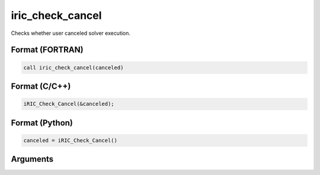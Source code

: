 iric_check_cancel
===================

Checks whether user canceled solver execution.

Format (FORTRAN)
------------------
.. code-block:: fortran

   call iric_check_cancel(canceled)

Format (C/C++)
----------------
.. code-block:: c

   iRIC_Check_Cancel(&canceled);

Format (Python)
----------------
.. code-block:: python

   canceled = iRIC_Check_Cancel()

Arguments
---------

.. csv-table:: Arguments of iric_check_cancel
   :file: iric_check_cancel_args.csv
   :header-rows: 1

